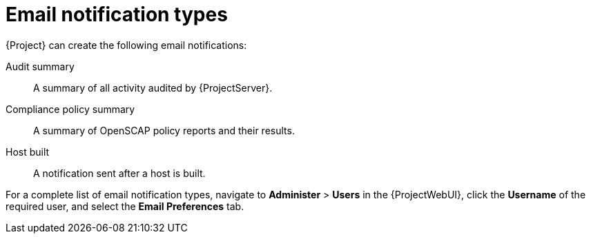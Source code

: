 :_mod-docs-content-type: REFERENCE

[id="Email_Notification_Types_{context}"]
= Email notification types

{Project} can create the following email notifications:

Audit summary:: A summary of all activity audited by {ProjectServer}.
ifdef::satellite[]
{SmartProxy} sync failure:: A notification sent after {SmartProxy} synchronization fails.
endif::[]
Compliance policy summary:: A summary of OpenSCAP policy reports and their results.
ifdef::katello,orcharhino,satellite[]
Content view promote failure:: A notification sent after content view promotion fails.
Content view publish failure:: A notification sent after content view publication fails.
endif::[]
Host built:: A notification sent after a host is built.
ifdef::katello,orcharhino,satellite[]
Host errata advisory:: A summary of applicable and installable errata for hosts managed by the user.
endif::[]
ifdef::orcharhino[]
{SmartProxy} sync failure:: A notification sent after {SmartProxy} synchronization fails.
endif::[]
ifdef::katello,orcharhino,satellite[]
Promote errata:: A notification sent only after a content view promotion.
It contains a summary of errata applicable and installable to hosts registered to the promoted content view.
This allows a user to monitor what updates have been applied to which hosts.
Repository sync failure:: A notification sent after repository synchronization fails.
endif::[]
ifdef::katello[]
{SmartProxy} sync failure:: A notification sent after {SmartProxy} synchronization fails.
endif::[]
ifdef::katello,orcharhino,satellite[]
Sync errata:: A notification sent only after synchronizing a repository.
It contains a summary of new errata introduced by the synchronization.
endif::[]

For a complete list of email notification types, navigate to *Administer* > *Users* in the {ProjectWebUI}, click the *Username* of the required user, and select the *Email Preferences* tab.
